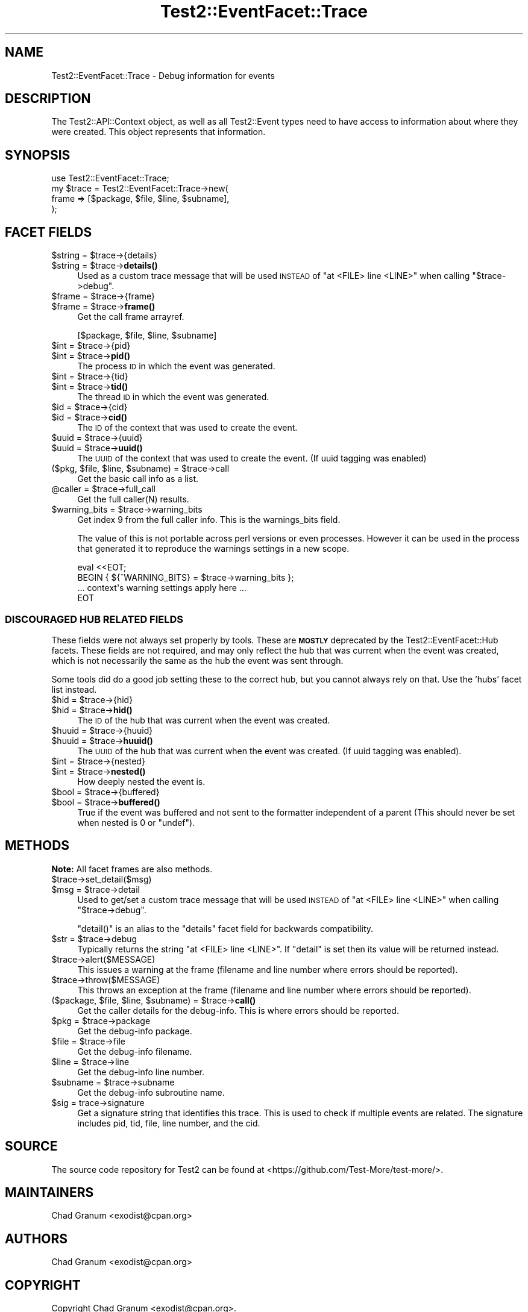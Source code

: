 .\" Automatically generated by Pod::Man 4.14 (Pod::Simple 3.42)
.\"
.\" Standard preamble:
.\" ========================================================================
.de Sp \" Vertical space (when we can't use .PP)
.if t .sp .5v
.if n .sp
..
.de Vb \" Begin verbatim text
.ft CW
.nf
.ne \\$1
..
.de Ve \" End verbatim text
.ft R
.fi
..
.\" Set up some character translations and predefined strings.  \*(-- will
.\" give an unbreakable dash, \*(PI will give pi, \*(L" will give a left
.\" double quote, and \*(R" will give a right double quote.  \*(C+ will
.\" give a nicer C++.  Capital omega is used to do unbreakable dashes and
.\" therefore won't be available.  \*(C` and \*(C' expand to `' in nroff,
.\" nothing in troff, for use with C<>.
.tr \(*W-
.ds C+ C\v'-.1v'\h'-1p'\s-2+\h'-1p'+\s0\v'.1v'\h'-1p'
.ie n \{\
.    ds -- \(*W-
.    ds PI pi
.    if (\n(.H=4u)&(1m=24u) .ds -- \(*W\h'-12u'\(*W\h'-12u'-\" diablo 10 pitch
.    if (\n(.H=4u)&(1m=20u) .ds -- \(*W\h'-12u'\(*W\h'-8u'-\"  diablo 12 pitch
.    ds L" ""
.    ds R" ""
.    ds C` ""
.    ds C' ""
'br\}
.el\{\
.    ds -- \|\(em\|
.    ds PI \(*p
.    ds L" ``
.    ds R" ''
.    ds C`
.    ds C'
'br\}
.\"
.\" Escape single quotes in literal strings from groff's Unicode transform.
.ie \n(.g .ds Aq \(aq
.el       .ds Aq '
.\"
.\" If the F register is >0, we'll generate index entries on stderr for
.\" titles (.TH), headers (.SH), subsections (.SS), items (.Ip), and index
.\" entries marked with X<> in POD.  Of course, you'll have to process the
.\" output yourself in some meaningful fashion.
.\"
.\" Avoid warning from groff about undefined register 'F'.
.de IX
..
.nr rF 0
.if \n(.g .if rF .nr rF 1
.if (\n(rF:(\n(.g==0)) \{\
.    if \nF \{\
.        de IX
.        tm Index:\\$1\t\\n%\t"\\$2"
..
.        if !\nF==2 \{\
.            nr % 0
.            nr F 2
.        \}
.    \}
.\}
.rr rF
.\" ========================================================================
.\"
.IX Title "Test2::EventFacet::Trace 3pm"
.TH Test2::EventFacet::Trace 3pm "2025-03-29" "perl v5.34.0" "User Contributed Perl Documentation"
.\" For nroff, turn off justification.  Always turn off hyphenation; it makes
.\" way too many mistakes in technical documents.
.if n .ad l
.nh
.SH "NAME"
Test2::EventFacet::Trace \- Debug information for events
.SH "DESCRIPTION"
.IX Header "DESCRIPTION"
The Test2::API::Context object, as well as all Test2::Event types need to
have access to information about where they were created.  This object
represents that information.
.SH "SYNOPSIS"
.IX Header "SYNOPSIS"
.Vb 1
\&    use Test2::EventFacet::Trace;
\&
\&    my $trace = Test2::EventFacet::Trace\->new(
\&        frame => [$package, $file, $line, $subname],
\&    );
.Ve
.SH "FACET FIELDS"
.IX Header "FACET FIELDS"
.ie n .IP "$string = $trace\->{details}" 4
.el .IP "\f(CW$string\fR = \f(CW$trace\fR\->{details}" 4
.IX Item "$string = $trace->{details}"
.PD 0
.ie n .IP "$string = $trace\->\fBdetails()\fR" 4
.el .IP "\f(CW$string\fR = \f(CW$trace\fR\->\fBdetails()\fR" 4
.IX Item "$string = $trace->details()"
.PD
Used as a custom trace message that will be used \s-1INSTEAD\s0 of
\&\f(CW\*(C`at <FILE> line <LINE>\*(C'\fR when calling \f(CW\*(C`$trace\->debug\*(C'\fR.
.ie n .IP "$frame = $trace\->{frame}" 4
.el .IP "\f(CW$frame\fR = \f(CW$trace\fR\->{frame}" 4
.IX Item "$frame = $trace->{frame}"
.PD 0
.ie n .IP "$frame = $trace\->\fBframe()\fR" 4
.el .IP "\f(CW$frame\fR = \f(CW$trace\fR\->\fBframe()\fR" 4
.IX Item "$frame = $trace->frame()"
.PD
Get the call frame arrayref.
.Sp
.Vb 1
\&    [$package, $file, $line, $subname]
.Ve
.ie n .IP "$int = $trace\->{pid}" 4
.el .IP "\f(CW$int\fR = \f(CW$trace\fR\->{pid}" 4
.IX Item "$int = $trace->{pid}"
.PD 0
.ie n .IP "$int = $trace\->\fBpid()\fR" 4
.el .IP "\f(CW$int\fR = \f(CW$trace\fR\->\fBpid()\fR" 4
.IX Item "$int = $trace->pid()"
.PD
The process \s-1ID\s0 in which the event was generated.
.ie n .IP "$int = $trace\->{tid}" 4
.el .IP "\f(CW$int\fR = \f(CW$trace\fR\->{tid}" 4
.IX Item "$int = $trace->{tid}"
.PD 0
.ie n .IP "$int = $trace\->\fBtid()\fR" 4
.el .IP "\f(CW$int\fR = \f(CW$trace\fR\->\fBtid()\fR" 4
.IX Item "$int = $trace->tid()"
.PD
The thread \s-1ID\s0 in which the event was generated.
.ie n .IP "$id = $trace\->{cid}" 4
.el .IP "\f(CW$id\fR = \f(CW$trace\fR\->{cid}" 4
.IX Item "$id = $trace->{cid}"
.PD 0
.ie n .IP "$id = $trace\->\fBcid()\fR" 4
.el .IP "\f(CW$id\fR = \f(CW$trace\fR\->\fBcid()\fR" 4
.IX Item "$id = $trace->cid()"
.PD
The \s-1ID\s0 of the context that was used to create the event.
.ie n .IP "$uuid = $trace\->{uuid}" 4
.el .IP "\f(CW$uuid\fR = \f(CW$trace\fR\->{uuid}" 4
.IX Item "$uuid = $trace->{uuid}"
.PD 0
.ie n .IP "$uuid = $trace\->\fBuuid()\fR" 4
.el .IP "\f(CW$uuid\fR = \f(CW$trace\fR\->\fBuuid()\fR" 4
.IX Item "$uuid = $trace->uuid()"
.PD
The \s-1UUID\s0 of the context that was used to create the event. (If uuid tagging was
enabled)
.ie n .IP "($pkg, $file, $line, $subname) = $trace\->call" 4
.el .IP "($pkg, \f(CW$file\fR, \f(CW$line\fR, \f(CW$subname\fR) = \f(CW$trace\fR\->call" 4
.IX Item "($pkg, $file, $line, $subname) = $trace->call"
Get the basic call info as a list.
.ie n .IP "@caller = $trace\->full_call" 4
.el .IP "\f(CW@caller\fR = \f(CW$trace\fR\->full_call" 4
.IX Item "@caller = $trace->full_call"
Get the full caller(N) results.
.ie n .IP "$warning_bits = $trace\->warning_bits" 4
.el .IP "\f(CW$warning_bits\fR = \f(CW$trace\fR\->warning_bits" 4
.IX Item "$warning_bits = $trace->warning_bits"
Get index 9 from the full caller info. This is the warnings_bits field.
.Sp
The value of this is not portable across perl versions or even processes.
However it can be used in the process that generated it to reproduce the
warnings settings in a new scope.
.Sp
.Vb 4
\&    eval <<EOT;
\&    BEGIN { ${^WARNING_BITS} = $trace\->warning_bits };
\&    ... context\*(Aqs warning settings apply here ...
\&    EOT
.Ve
.SS "\s-1DISCOURAGED HUB RELATED FIELDS\s0"
.IX Subsection "DISCOURAGED HUB RELATED FIELDS"
These fields were not always set properly by tools. These are \fB\s-1MOSTLY\s0\fR
deprecated by the Test2::EventFacet::Hub facets. These fields are not
required, and may only reflect the hub that was current when the event was
created, which is not necessarily the same as the hub the event was sent
through.
.PP
Some tools did do a good job setting these to the correct hub, but you cannot
always rely on that. Use the 'hubs' facet list instead.
.ie n .IP "$hid = $trace\->{hid}" 4
.el .IP "\f(CW$hid\fR = \f(CW$trace\fR\->{hid}" 4
.IX Item "$hid = $trace->{hid}"
.PD 0
.ie n .IP "$hid = $trace\->\fBhid()\fR" 4
.el .IP "\f(CW$hid\fR = \f(CW$trace\fR\->\fBhid()\fR" 4
.IX Item "$hid = $trace->hid()"
.PD
The \s-1ID\s0 of the hub that was current when the event was created.
.ie n .IP "$huuid = $trace\->{huuid}" 4
.el .IP "\f(CW$huuid\fR = \f(CW$trace\fR\->{huuid}" 4
.IX Item "$huuid = $trace->{huuid}"
.PD 0
.ie n .IP "$huuid = $trace\->\fBhuuid()\fR" 4
.el .IP "\f(CW$huuid\fR = \f(CW$trace\fR\->\fBhuuid()\fR" 4
.IX Item "$huuid = $trace->huuid()"
.PD
The \s-1UUID\s0 of the hub that was current when the event was created. (If uuid
tagging was enabled).
.ie n .IP "$int = $trace\->{nested}" 4
.el .IP "\f(CW$int\fR = \f(CW$trace\fR\->{nested}" 4
.IX Item "$int = $trace->{nested}"
.PD 0
.ie n .IP "$int = $trace\->\fBnested()\fR" 4
.el .IP "\f(CW$int\fR = \f(CW$trace\fR\->\fBnested()\fR" 4
.IX Item "$int = $trace->nested()"
.PD
How deeply nested the event is.
.ie n .IP "$bool = $trace\->{buffered}" 4
.el .IP "\f(CW$bool\fR = \f(CW$trace\fR\->{buffered}" 4
.IX Item "$bool = $trace->{buffered}"
.PD 0
.ie n .IP "$bool = $trace\->\fBbuffered()\fR" 4
.el .IP "\f(CW$bool\fR = \f(CW$trace\fR\->\fBbuffered()\fR" 4
.IX Item "$bool = $trace->buffered()"
.PD
True if the event was buffered and not sent to the formatter independent of a
parent (This should never be set when nested is \f(CW0\fR or \f(CW\*(C`undef\*(C'\fR).
.SH "METHODS"
.IX Header "METHODS"
\&\fBNote:\fR All facet frames are also methods.
.ie n .IP "$trace\->set_detail($msg)" 4
.el .IP "\f(CW$trace\fR\->set_detail($msg)" 4
.IX Item "$trace->set_detail($msg)"
.PD 0
.ie n .IP "$msg = $trace\->detail" 4
.el .IP "\f(CW$msg\fR = \f(CW$trace\fR\->detail" 4
.IX Item "$msg = $trace->detail"
.PD
Used to get/set a custom trace message that will be used \s-1INSTEAD\s0 of
\&\f(CW\*(C`at <FILE> line <LINE>\*(C'\fR when calling \f(CW\*(C`$trace\->debug\*(C'\fR.
.Sp
\&\f(CW\*(C`detail()\*(C'\fR is an alias to the \f(CW\*(C`details\*(C'\fR facet field for backwards
compatibility.
.ie n .IP "$str = $trace\->debug" 4
.el .IP "\f(CW$str\fR = \f(CW$trace\fR\->debug" 4
.IX Item "$str = $trace->debug"
Typically returns the string \f(CW\*(C`at <FILE> line <LINE>\*(C'\fR. If \f(CW\*(C`detail\*(C'\fR is set
then its value will be returned instead.
.ie n .IP "$trace\->alert($MESSAGE)" 4
.el .IP "\f(CW$trace\fR\->alert($MESSAGE)" 4
.IX Item "$trace->alert($MESSAGE)"
This issues a warning at the frame (filename and line number where
errors should be reported).
.ie n .IP "$trace\->throw($MESSAGE)" 4
.el .IP "\f(CW$trace\fR\->throw($MESSAGE)" 4
.IX Item "$trace->throw($MESSAGE)"
This throws an exception at the frame (filename and line number where
errors should be reported).
.ie n .IP "($package, $file, $line, $subname) = $trace\->\fBcall()\fR" 4
.el .IP "($package, \f(CW$file\fR, \f(CW$line\fR, \f(CW$subname\fR) = \f(CW$trace\fR\->\fBcall()\fR" 4
.IX Item "($package, $file, $line, $subname) = $trace->call()"
Get the caller details for the debug-info. This is where errors should be
reported.
.ie n .IP "$pkg = $trace\->package" 4
.el .IP "\f(CW$pkg\fR = \f(CW$trace\fR\->package" 4
.IX Item "$pkg = $trace->package"
Get the debug-info package.
.ie n .IP "$file = $trace\->file" 4
.el .IP "\f(CW$file\fR = \f(CW$trace\fR\->file" 4
.IX Item "$file = $trace->file"
Get the debug-info filename.
.ie n .IP "$line = $trace\->line" 4
.el .IP "\f(CW$line\fR = \f(CW$trace\fR\->line" 4
.IX Item "$line = $trace->line"
Get the debug-info line number.
.ie n .IP "$subname = $trace\->subname" 4
.el .IP "\f(CW$subname\fR = \f(CW$trace\fR\->subname" 4
.IX Item "$subname = $trace->subname"
Get the debug-info subroutine name.
.ie n .IP "$sig = trace\->signature" 4
.el .IP "\f(CW$sig\fR = trace\->signature" 4
.IX Item "$sig = trace->signature"
Get a signature string that identifies this trace. This is used to check if
multiple events are related. The signature includes pid, tid, file, line
number, and the cid.
.SH "SOURCE"
.IX Header "SOURCE"
The source code repository for Test2 can be found at
<https://github.com/Test\-More/test\-more/>.
.SH "MAINTAINERS"
.IX Header "MAINTAINERS"
.IP "Chad Granum <exodist@cpan.org>" 4
.IX Item "Chad Granum <exodist@cpan.org>"
.SH "AUTHORS"
.IX Header "AUTHORS"
.PD 0
.IP "Chad Granum <exodist@cpan.org>" 4
.IX Item "Chad Granum <exodist@cpan.org>"
.PD
.SH "COPYRIGHT"
.IX Header "COPYRIGHT"
Copyright Chad Granum <exodist@cpan.org>.
.PP
This program is free software; you can redistribute it and/or
modify it under the same terms as Perl itself.
.PP
See <https://dev.perl.org/licenses/>
